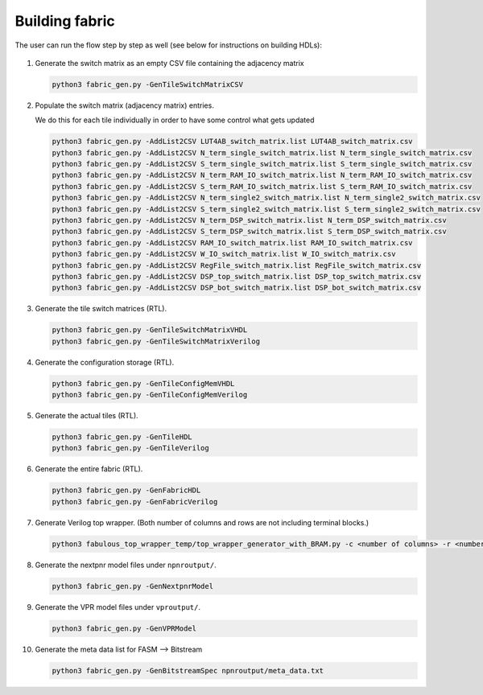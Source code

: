 Building fabric
===============

The user can run the flow step by step as well (see below for instructions on building HDLs):

.. figure:: figs/FABulous_flow2.*
        :width: 80%
        :align: center

#. Generate the switch matrix as an empty CSV file containing the adjacency matrix

   .. code-block:: console

        python3 fabric_gen.py -GenTileSwitchMatrixCSV

#. Populate the switch matrix (adjacency matrix) entries.

   We do this for each tile individually in order to have some control what gets updated

   .. code-block:: console

        python3 fabric_gen.py -AddList2CSV LUT4AB_switch_matrix.list LUT4AB_switch_matrix.csv
        python3 fabric_gen.py -AddList2CSV N_term_single_switch_matrix.list N_term_single_switch_matrix.csv
        python3 fabric_gen.py -AddList2CSV S_term_single_switch_matrix.list S_term_single_switch_matrix.csv
        python3 fabric_gen.py -AddList2CSV N_term_RAM_IO_switch_matrix.list N_term_RAM_IO_switch_matrix.csv
        python3 fabric_gen.py -AddList2CSV S_term_RAM_IO_switch_matrix.list S_term_RAM_IO_switch_matrix.csv
        python3 fabric_gen.py -AddList2CSV N_term_single2_switch_matrix.list N_term_single2_switch_matrix.csv
        python3 fabric_gen.py -AddList2CSV S_term_single2_switch_matrix.list S_term_single2_switch_matrix.csv
        python3 fabric_gen.py -AddList2CSV N_term_DSP_switch_matrix.list N_term_DSP_switch_matrix.csv
        python3 fabric_gen.py -AddList2CSV S_term_DSP_switch_matrix.list S_term_DSP_switch_matrix.csv
        python3 fabric_gen.py -AddList2CSV RAM_IO_switch_matrix.list RAM_IO_switch_matrix.csv
        python3 fabric_gen.py -AddList2CSV W_IO_switch_matrix.list W_IO_switch_matrix.csv
        python3 fabric_gen.py -AddList2CSV RegFile_switch_matrix.list RegFile_switch_matrix.csv
        python3 fabric_gen.py -AddList2CSV DSP_top_switch_matrix.list DSP_top_switch_matrix.csv
        python3 fabric_gen.py -AddList2CSV DSP_bot_switch_matrix.list DSP_bot_switch_matrix.csv


#. Generate the tile switch matrices (RTL).
      
   .. code-block:: console

        python3 fabric_gen.py -GenTileSwitchMatrixVHDL
        python3 fabric_gen.py -GenTileSwitchMatrixVerilog

#. Generate the configuration storage (RTL).

   .. code-block:: console

        python3 fabric_gen.py -GenTileConfigMemVHDL
        python3 fabric_gen.py -GenTileConfigMemVerilog


#. Generate the actual tiles (RTL).

   .. code-block:: console

        python3 fabric_gen.py -GenTileHDL
        python3 fabric_gen.py -GenTileVerilog

#. Generate the entire fabric (RTL).

   .. code-block:: console

        python3 fabric_gen.py -GenFabricHDL
        python3 fabric_gen.py -GenFabricVerilog

#. Generate Verilog top wrapper. (Both number of columns and rows are not including terminal blocks.)

   .. code-block:: console

        python3 fabulous_top_wrapper_temp/top_wrapper_generator_with_BRAM.py -c <number of columns> -r <number of rows>

#. Generate the nextpnr model files under ``npnroutput/``.

   .. code-block:: console

        python3 fabric_gen.py -GenNextpnrModel

#. Generate the VPR model files under ``vproutput/``.

   .. code-block:: console

        python3 fabric_gen.py -GenVPRModel

#. Generate the meta data list for FASM --> Bitstream

   .. code-block:: console

        python3 fabric_gen.py -GenBitstreamSpec npnroutput/meta_data.txt
